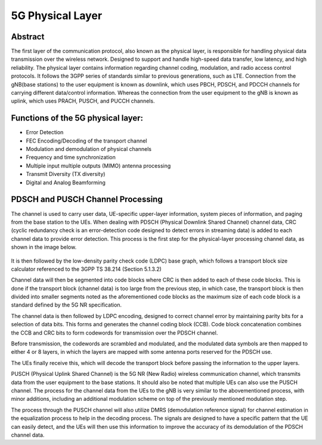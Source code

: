 5G Physical Layer
==================

Abstract
-------

The first layer of the communication protocol, also known as the physical layer, is responsible for handling physical data transmission over the wireless network. Designed to support and handle high-speed data transfer, low latency, and high reliability. The physical layer contains information regarding channel coding, modulation, and radio access control protocols. It follows the 3GPP series of standards similar to previous generations, such as LTE. Connection from the gNB(base stations) to the user equipment is known as downlink, which uses PBCH, PDSCH, and PDCCH channels for carrying different data/control information. Whereas the connection from the user equipment to the gNB is known as uplink, which uses PRACH, PUSCH, and PUCCH channels.

Functions of the 5G physical layer:
-----------------------------------

* Error Detection
* FEC Encoding/Decoding of the transport channel
* Modulation and demodulation of physical channels
* Frequency and time synchronization
* Multiple input multiple outputs (MIMO) antenna processing
* Transmit Diversity (TX diversity)
* Digital and Analog Beamforming


PDSCH and PUSCH Channel Processing
----------------------------------

The channel is used to carry user data, UE-specific upper-layer information, system pieces of information, and paging from the base station to the UEs. When dealing with PDSCH (Physical Downlink Shared Channel) channel data, CRC (cyclic redundancy check is an error-detection code designed to detect errors in streaming data) is added to each channel data to provide error detection. This process is the first step for the physical-layer processing channel data, as shown in the image below.

.. figure:: /images/learningmodule9pic1.png
   :alt: 5Gdocumentation
   :align: center

It is then followed by the low-density parity check code (LDPC) base graph, which follows a transport block size calculator referenced to the 3GPP TS 38.214 (Section 5.1.3.2)

Channel data will then be segmented into code blocks where CRC is then added to each of these code blocks. This is done if the transport block (channel data) is too large from the previous step, in which case, the transport block is then divided into smaller segments noted as the aforementioned code blocks as the maximum size of each code block is a standard defined by the 5G NR specification.

The channel data is then followed by LDPC encoding, designed to correct channel error by maintaining parity bits for a selection of data bits. This forms and generates the channel coding block (CCB). Code block concatenation combines the CCB and CRC bits to form codewords for transmission over the PDSCH channel.

Before transmission, the codewords are scrambled and modulated, and the modulated data symbols are then mapped to either 4 or 8 layers, in which the layers are mapped with some antenna ports reserved for the PDSCH use.

The UEs finally receive this, which will decode the transport block before passing the information to the upper layers.

PUSCH (Physical Uplink Shared Channel) is the 5G NR (New Radio) wireless communication channel, which transmits data from the user equipment to the base stations. It should also be noted that multiple UEs can also use the PUSCH channel. The process for the channel data from the UEs to the gNB is very similar to the abovementioned process, with minor additions, including an additional modulation scheme on top of the previously mentioned modulation step.

The process through the PUSCH channel will also utilize DMRS (demodulation reference signal) for channel estimation in the equalization process to help in the decoding process. The signals are designed to have a specific pattern that the UE can easily detect, and the UEs will then use this information to improve the accuracy of its demodulation of the PDSCH channel data.  
